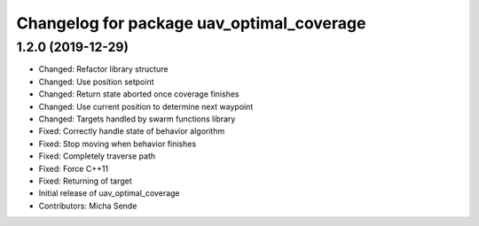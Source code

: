^^^^^^^^^^^^^^^^^^^^^^^^^^^^^^^^^^^^^^^^^^
Changelog for package uav_optimal_coverage
^^^^^^^^^^^^^^^^^^^^^^^^^^^^^^^^^^^^^^^^^^

1.2.0 (2019-12-29)
------------------
* Changed: Refactor library structure
* Changed: Use position setpoint
* Changed: Return state aborted once coverage finishes
* Changed: Use current position to determine next waypoint
* Changed: Targets handled by swarm functions library
* Fixed: Correctly handle state of behavior algorithm
* Fixed: Stop moving when behavior finishes
* Fixed: Completely traverse path
* Fixed: Force C++11
* Fixed: Returning of target
* Initial release of uav_optimal_coverage
* Contributors: Micha Sende
